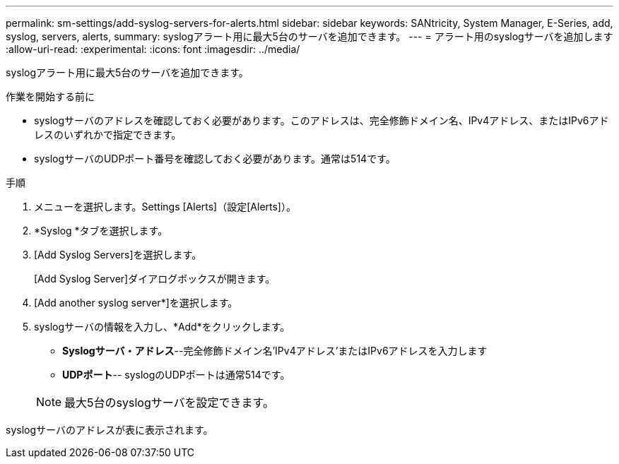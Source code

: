 ---
permalink: sm-settings/add-syslog-servers-for-alerts.html 
sidebar: sidebar 
keywords: SANtricity, System Manager, E-Series, add, syslog, servers, alerts, 
summary: syslogアラート用に最大5台のサーバを追加できます。 
---
= アラート用のsyslogサーバを追加します
:allow-uri-read: 
:experimental: 
:icons: font
:imagesdir: ../media/


[role="lead"]
syslogアラート用に最大5台のサーバを追加できます。

.作業を開始する前に
* syslogサーバのアドレスを確認しておく必要があります。このアドレスは、完全修飾ドメイン名、IPv4アドレス、またはIPv6アドレスのいずれかで指定できます。
* syslogサーバのUDPポート番号を確認しておく必要があります。通常は514です。


.手順
. メニューを選択します。Settings [Alerts]（設定[Alerts]）。
. *Syslog *タブを選択します。
. [Add Syslog Servers]を選択します。
+
[Add Syslog Server]ダイアログボックスが開きます。

. [Add another syslog server*]を選択します。
. syslogサーバの情報を入力し、*Add*をクリックします。
+
** *Syslogサーバ・アドレス*--完全修飾ドメイン名'IPv4アドレス'またはIPv6アドレスを入力します
** *UDPポート*-- syslogのUDPポートは通常514です。


+

NOTE: 最大5台のsyslogサーバを設定できます。



syslogサーバのアドレスが表に表示されます。
